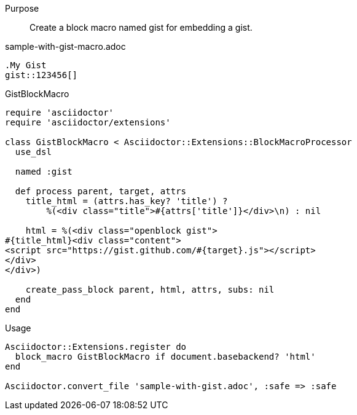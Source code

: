 ////
Included in:

- user-manual: Extensions: Block macro processor example
////

Purpose::
  Create a block macro named +gist+ for embedding a gist.

.sample-with-gist-macro.adoc

```
.My Gist
gist::123456[]
```

.GistBlockMacro

```ruby
require 'asciidoctor'
require 'asciidoctor/extensions'

class GistBlockMacro < Asciidoctor::Extensions::BlockMacroProcessor
  use_dsl

  named :gist

  def process parent, target, attrs
    title_html = (attrs.has_key? 'title') ?
        %(<div class="title">#{attrs['title']}</div>\n) : nil

    html = %(<div class="openblock gist">
#{title_html}<div class="content">
<script src="https://gist.github.com/#{target}.js"></script>
</div>
</div>)

    create_pass_block parent, html, attrs, subs: nil
  end
end
```

.Usage

```ruby
Asciidoctor::Extensions.register do
  block_macro GistBlockMacro if document.basebackend? 'html'
end

Asciidoctor.convert_file 'sample-with-gist.adoc', :safe => :safe
```
